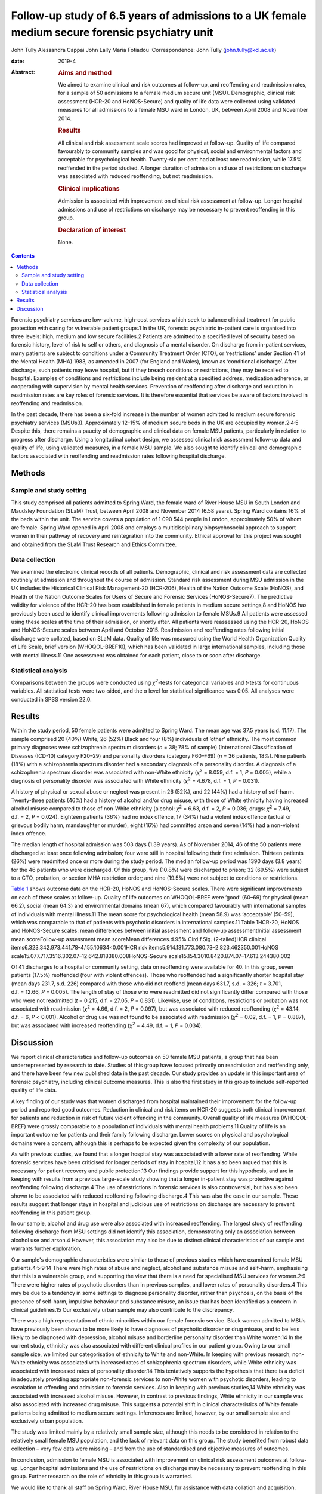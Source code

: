 ================================================================================================
Follow-up study of 6.5 years of admissions to a UK female medium secure forensic psychiatry unit
================================================================================================



John Tully
Alessandra Cappai
John Lally
Maria Fotiadou
:Correspondence: John Tully (john.tully@kcl.ac.uk)

:date: 2019-4

:Abstract:
   .. rubric:: Aims and method
      :name: sec_a1

   We aimed to examine clinical and risk outcomes at follow-up, and
   reoffending and readmission rates, for a sample of 50 admissions to a
   female medium secure unit (MSU). Demographic, clinical risk
   assessment (HCR-20 and HoNOS-Secure) and quality of life data were
   collected using validated measures for all admissions to a female MSU
   ward in London, UK, between April 2008 and November 2014.

   .. rubric:: Results
      :name: sec_a2

   All clinical and risk assessment scale scores had improved at
   follow-up. Quality of life compared favourably to community samples
   and was good for physical, social and environmental factors and
   acceptable for psychological health. Twenty-six per cent had at least
   one readmission, while 17.5% reoffended in the period studied. A
   longer duration of admission and use of restrictions on discharge was
   associated with reduced reoffending, but not readmission.

   .. rubric:: Clinical implications
      :name: sec_a3

   Admission is associated with improvement on clinical risk assessment
   at follow-up. Longer hospital admissions and use of restrictions on
   discharge may be necessary to prevent reoffending in this group.

   .. rubric:: Declaration of interest
      :name: sec_a4

   None.


.. contents::
   :depth: 3
..

Forensic psychiatry services are low-volume, high-cost services which
seek to balance clinical treatment for public protection with caring for
vulnerable patient groups.1 In the UK, forensic psychiatric in-patient
care is organised into three levels: high, medium and low secure
facilities.2 Patients are admitted to a specified level of security
based on forensic history, level of risk to self or others, and
diagnosis of a mental disorder. On discharge from in-patient services,
many patients are subject to conditions under a Community Treatment
Order (CTO), or ‘restrictions’ under Section 41 of the Mental Health
(MHA) 1983, as amended in 2007 (for England and Wales), known as
‘conditional discharge’. After discharge, such patients may leave
hospital, but if they breach conditions or restrictions, they may be
recalled to hospital. Examples of conditions and restrictions include
being resident at a specified address, medication adherence, or
cooperating with supervision by mental health services. Prevention of
reoffending after discharge and reduction in readmission rates are key
roles of forensic services. It is therefore essential that services be
aware of factors involved in reoffending and readmission.

In the past decade, there has been a six-fold increase in the number of
women admitted to medium secure forensic psychiatry services (MSUs3).
Approximately 12–15% of medium secure beds in the UK are occupied by
women.2\ :sup:`,`\ 4\ :sup:`,`\ 5 Despite this, there remains a paucity
of demographic and clinical data on female MSU patients, particularly in
relation to progress after discharge. Using a longitudinal cohort
design, we assessed clinical risk assessment follow-up data and quality
of life, using validated measures, in a female MSU sample. We also
sought to identify clinical and demographic factors associated with
reoffending and readmission rates following hospital discharge.

.. _sec1:

Methods
=======

.. _sec1-1:

Sample and study setting
------------------------

This study comprised all patients admitted to Spring Ward, the female
ward of River House MSU in South London and Maudsley Foundation (SLaM)
Trust, between April 2008 and November 2014 (6.58 years). Spring Ward
contains 16% of the beds within the unit. The service covers a
population of 1 090 544 people in London, approximately 50% of whom are
female. Spring Ward opened in April 2008 and employs a multidisciplinary
biopsychosocial approach to support women in their pathway of recovery
and reintegration into the community. Ethical approval for this project
was sought and obtained from the SLaM Trust Research and Ethics
Committee.

.. _sec1-2:

Data collection
---------------

We examined the electronic clinical records of all patients.
Demographic, clinical and risk assessment data are collected routinely
at admission and throughout the course of admission. Standard risk
assessment during MSU admission in the UK includes the Historical
Clinical Risk Management-20 (HCR-206), Health of the Nation Outcome
Scale (HoNOS), and Health of the Nation Outcome Scales for Users of
Secure and Forensic Services (HoNOS-Secure7). The predictive validity
for violence of the HCR-20 has been established in female patients in
medium secure settings,8 and HoNOS has previously been used to identify
clinical improvements following admission to female MSUs.9 All patients
were assessed using these scales at the time of their admission, or
shortly after. All patients were reassessed using the HCR-20, HoNOS and
HoNOS-Secure scales between April and October 2015. Readmission and
reoffending rates following initial discharge were collated, based on
SLaM data. Quality of life was measured using the World Health
Organization Quality of Life Scale, brief version (WHOQOL-BREF10), which
has been validated in large international samples, including those with
mental illness.11 One assessment was obtained for each patient, close to
or soon after discharge.

.. _sec1-3:

Statistical analysis
--------------------

Comparisons between the groups were conducted using *χ*\ :sup:`2`-tests
for categorical variables and *t*-tests for continuous variables. All
statistical tests were two-sided, and the α level for statistical
significance was 0.05. All analyses were conducted in SPSS version 22.0.

.. _sec2:

Results
=======

Within the study period, 50 female patients were admitted to Spring
Ward. The mean age was 37.5 years (s.d. 11.17). The sample comprised 20
(40%) White, 26 (52%) Black and four (8%) individuals of ‘other’
ethnicity. The most common primary diagnoses were schizophrenia spectrum
disorders (*n* = 38; 78% of sample) (International Classification of
Diseases (ICD-10) category F20–29) and personality disorders (category
F60–F69) (*n* = 36 patients, 18%). Nine patients (18%) with a
schizophrenia spectrum disorder had a secondary diagnosis of a
personality disorder. A diagnosis of a schizophrenia spectrum disorder
was associated with non-White ethnicity (*χ*\ :sup:`2` = 8.059,
d.f. = 1, *P* = 0.005), while a diagnosis of personality disorder was
associated with White ethnicity (*χ*\ :sup:`2` = 4.678, d.f. = 1,
*P* = 0.031).

A history of physical or sexual abuse or neglect was present in 26
(52%), and 22 (44%) had a history of self-harm. Twenty-three patients
(46%) had a history of alcohol and/or drug misuse, with those of White
ethnicity having increased alcohol misuse compared to those of non-White
ethnicity (alcohol: *χ*\ :sup:`2` = 6.63, d.f. = 2, *P* = 0.036; drugs:
*χ*\ :sup:`2` = 7.49, d.f. = 2, *P* = 0.024). Eighteen patients (36%)
had no index offence, 17 (34%) had a violent index offence (actual or
grievous bodily harm, manslaughter or murder), eight (16%) had committed
arson and seven (14%) had a non-violent index offence.

The median length of hospital admission was 503 days (1.39 years). As of
November 2014, 46 of the 50 patients were discharged at least once
following admission; four were still in hospital following their first
admission. Thirteen patients (26%) were readmitted once or more during
the study period. The median follow-up period was 1390 days (3.8 years)
for the 46 patients who were discharged. Of this group, five (10.8%)
were discharged to prison; 32 (69.5%) were subject to a CTO, probation,
or section MHA restriction order; and nine (19.5%) were not subject to
conditions or restrictions.

`Table 1 <#tab01>`__ shows outcome data on the HCR-20, HoNOS and
HoNOS-Secure scales. There were significant improvements on each of
these scales at follow-up. Quality of life outcomes on WHOQOL-BREF were
‘good’ (60–69) for physical (mean 66.2), social (mean 64.3) and
environmental domains (mean 67), which compared favourably with
international samples of individuals with mental illness.11 The mean
score for psychological health (mean 58.9) was ‘acceptable’ (50–59),
which was comparable to that of patients with psychotic disorders in
international samples.11 Table 1HCR-20, HoNOS and HoNOS-Secure scales:
mean differences between initial assessment and follow-up
assessmentInitial assessment mean scoreFollow-up assessment mean
scoreMean differences.d.95% CI\ *t*\ d.f.Sig. (2-tailed)HCR clinical
items6.323.342.973.441.78–4.155.10634<0.001HCR risk
items5.914.131.773.080.73–2.823.462350.001HoNOS
scale15.077.717.3516.302.07–12.642.818380.008HoNOS-Secure
scale15.154.3010.8420.874.07–17.613.244380.002

Of 41 discharges to a hospital or community setting, data on reoffending
were available for 40. In this group, seven patients (17.5%) reoffended
(four with violent offences). Those who reoffended had a significantly
shorter hospital stay (mean days 231.7, s.d. 226) compared with those
who did not reoffend (mean days 631.7, s.d. = 326; *t* = 3.701,
d.f. = 12.66, *P* = 0.005). The length of stay of those who were
readmitted did not significantly differ compared with those who were not
readmitted (*t* = 0.215, d.f. = 27.05, *P* = 0.831). Likewise, use of
conditions, restrictions or probation was not associated with
readmission (*χ*\ :sup:`2` = 4.66, d.f. = 2, *P* = 0.097), but was
associated with reduced reoffending (*χ*\ :sup:`2` = 43.14, d.f. = 6,
*P* < 0.001). Alcohol or drug use was not found to be associated with
readmission (*χ*\ :sup:`2` = 0.02, d.f. = 1, *P* = 0.887), but was
associated with increased reoffending (*χ*\ :sup:`2` = 4.49, d.f. = 1,
*P* = 0.034).

.. _sec3:

Discussion
==========

We report clinical characteristics and follow-up outcomes on 50 female
MSU patients, a group that has been underrepresented by research to
date. Studies of this group have focused primarily on readmission and
reoffending only, and there have been few new published data in the past
decade. Our study provides an update in this important area of forensic
psychiatry, including clinical outcome measures. This is also the first
study in this group to include self-reported quality of life data.

A key finding of our study was that women discharged from hospital
maintained their improvement for the follow-up period and reported good
outcomes. Reduction in clinical and risk items on HCR-20 suggests both
clinical improvement for patients and reduction in risk of future
violent offending in the community. Overall quality of life measures
(WHOQOL-BREF) were grossly comparable to a population of individuals
with mental health problems.11 Quality of life is an important outcome
for patients and their family following discharge. Lower scores on
physical and psychological domains were a concern, although this is
perhaps to be expected given the complexity of our population.

As with previous studies, we found that a longer hospital stay was
associated with a lower rate of reoffending. While forensic services
have been criticised for longer periods of stay in hospital,12 it has
also been argued that this is necessary for patient recovery and public
protection.13 Our findings provide support for this hypothesis, and are
in keeping with results from a previous large-scale study showing that a
longer in-patient stay was protective against reoffending following
discharge.4 The use of restrictions in forensic services is also
controversial, but has also been shown to be associated with reduced
reoffending following discharge.4 This was also the case in our sample.
These results suggest that longer stays in hospital and judicious use of
restrictions on discharge are necessary to prevent reoffending in this
patient group.

In our sample, alcohol and drug use were also associated with increased
reoffending. The largest study of reoffending following discharge from
MSU settings did not identify this association, demonstrating only an
association between alcohol use and arson.4 However, this association
may also be due to distinct clinical characteristics of our sample and
warrants further exploration.

Our sample's demographic characteristics were similar to those of
previous studies which have examined female MSU
patients.4\ :sup:`,`\ 5\ :sup:`,`\ 9\ :sup:`,`\ 14 There were high rates
of abuse and neglect, alcohol and substance misuse and self-harm,
emphasising that this is a vulnerable group, and supporting the view
that there is a need for specialised MSU services for
women.2\ :sup:`,`\ 9 There were higher rates of psychotic disorders than
in previous samples, and lower rates of personality disorders.4 This may
be due to a tendency in some settings to diagnose personality disorder,
rather than psychosis, on the basis of the presence of self-harm,
impulsive behaviour and substance misuse, an issue that has been
identified as a concern in clinical guidelines.15 Our exclusively urban
sample may also contribute to the discrepancy.

There was a high representation of ethnic minorities within our female
forensic service. Black women admitted to MSUs have previously been
shown to be more likely to have diagnoses of psychotic disorder or drug
misuse, and to be less likely to be diagnosed with depression, alcohol
misuse and borderline personality disorder than White women.14 In the
current study, ethnicity was also associated with different clinical
profiles in our patient group. Owing to our small sample size, we
limited our categorisation of ethnicity to White and non-White. In
keeping with previous research, non-White ethnicity was associated with
increased rates of schizophrenia spectrum disorders, while White
ethnicity was associated with increased rates of personality disorder.14
This tentatively supports the hypothesis that there is a deficit in
adequately providing appropriate non-forensic services to non-White
women with psychotic disorders, leading to escalation to offending and
admission to forensic services. Also in keeping with previous studies,14
White ethnicity was associated with increased alcohol misuse. However,
in contrast to previous findings, White ethnicity in our sample was also
associated with increased drug misuse. This suggests a potential shift
in clinical characteristics of White female patients being admitted to
medium secure settings. Inferences are limited, however, by our small
sample size and exclusively urban population.

The study was limited mainly by a relatively small sample size, although
this needs to be considered in relation to the relatively small female
MSU population, and the lack of relevant data on this group. The study
benefited from robust data collection – very few data were missing – and
from the use of standardised and objective measures of outcomes.

In conclusion, admission to female MSU is associated with improvement on
clinical risk assessment outcomes at follow-up. Longer hospital
admissions and the use of restrictions on discharge may be necessary to
prevent reoffending in this group. Further research on the role of
ethnicity in this group is warranted.

We would like to thank all staff on Spring Ward, River House MSU, for
assistance with data collation and acquisition.

**John Tully** is a Wellcome Clinical Research Training Fellow at the
Department of Forensic and Neurodevelopmental Services, Institute of
Psychiatry, Psychology and Neuroscience, Kings College London, UK;
**Alessandra Cappai** is a specialist registrar in Forensic Psychiatry
at River House MSU, Bethlem Royal Hospital, South London and Maudsley
Foundation Trust, UK; **John Lally** is a clinical research worker at
the Department of Psychosis Studies, Institute of Psychiatry, Psychology
and Neuroscience, Kings College London and National Psychosis Service,
South London and Maudsley NHS Foundation Trust, UK and Department of
Psychiatry, Royal College of Surgeons in Ireland, Ireland; and **Maria
Fotiadou** is a consultant forensic psychiatrist at River House MSU,
Bethlem Royal Hospital, South London and Maudsley Foundation Trust, UK.
